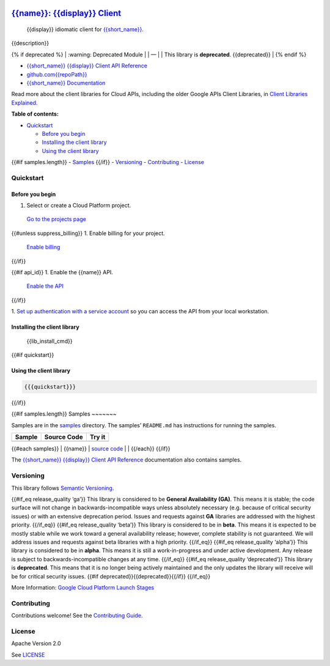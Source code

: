 .. image:: https://avatars2.githubusercontent.com/u/2810941?v=3&s=96
   :height: 96px
   :width: 96px
   :alt: Google Cloud Platform logo
   :align: right

`{{name}}: {{display}} Client <https://github.com{{repoPath}}>`__
=========================================================================

|release level| |CircleCI| |AppVeyor| |codecov|

    {{display}} idiomatic client for
    `{{short_name}} <{{docs_url}}>`__.

{{description}}

{% if deprecated %} 
\| :warning: Deprecated Module \| 
\| — \| 
\| This library is **deprecated**. {{deprecated}} \| 
{% endif %}

-  `{{short_name}} {{display}} Client API Reference <{{client_reference_url}}>`__
-  `github.com{{repoPath}} <https://github.com{{repoPath}}>`__
-  `{{short_name}} Documentation <{{docs_url}}>`__

Read more about the client libraries for Cloud APIs, including the older
Google APIs Client Libraries, in `Client Libraries
Explained <https://cloud.google.com/apis/docs/client-libraries-explained>`__.

**Table of contents:**

-  `Quickstart <#quickstart>`__

   -  `Before you begin <#before-you-begin>`__
   -  `Installing the client library <#installing-the-client-library>`__
   -  `Using the client library <#using-the-client-library>`__ 

{{#if samples.length}}
-  `Samples <#samples>`__ 
{{/if}}
-  `Versioning <#versioning>`__
-  `Contributing <#contributing>`__
-  `License <#license>`__

Quickstart
----------

Before you begin
~~~~~~~~~~~~~~~~

1. Select or create a Cloud Platform project.

  `Go to the projects page`_

{{#unless suppress_billing}}
1. Enable billing for your project.

  `Enable billing`_
{{/if}}

{{#if api_id}}
1. Enable the {{name}} API.

  `Enable the API`_
{{/if}}

1. `Set up authentication with a service account`_ so you
can access the API from your local workstation.

.. _Go to the projects page: https://console.cloud.google.com/project
.. _Enable billing: https://support.google.com/cloud/answer/6293499#enable-billing
.. _Enable the API: https://console.cloud.google.com/flows/enableapi?apiid={{api_id}}
.. _Set up authentication with a service account: https://cloud.google.com/docs/authentication/getting-started


Installing the client library
~~~~~~~~~~~~~~~~~~~~~~~~~~~~~

    {{lib_install_cmd}}

{{#if quickstart}}

Using the client library
~~~~~~~~~~~~~~~~~~~~~~~~

.. code:: {{syntax_highlighting_ext}}

  {{{quickstart}}}
{{/if}}

{{#if samples.length}}
Samples
~~~~~~~

Samples are in the `samples\ <https://github.com{{repoPath}}/tree/master/samples>`_
directory. The samples’ ``README.md`` has instructions for running the
samples.

+--------+-------------+--------+
| Sample | Source Code | Try it |
+========+=============+========+
+--------+-------------+--------+

{{#each samples}} \| {{name}} \| `source
code <https://github.com{{../repoPath}}/blob/master/samples/{{file}}>`__
\| |Open in Cloud Shell| \| {{/each}} {{/if}}

The `{{short_name}} {{display}} Client API
Reference <{{client_reference_url}}>`__ documentation also
contains samples.

Versioning
----------

This library follows `Semantic Versioning <http://semver.org/>`__.

{{#if_eq release_quality ‘ga’}} This library is considered to be
**General Availability (GA)**. This means it is stable; the code surface
will not change in backwards-incompatible ways unless absolutely
necessary (e.g. because of critical security issues) or with an
extensive deprecation period. Issues and requests against **GA**
libraries are addressed with the highest priority. {{/if_eq}} {{#if_eq
release_quality ‘beta’}} This library is considered to be in **beta**.
This means it is expected to be mostly stable while we work toward a
general availability release; however, complete stability is not
guaranteed. We will address issues and requests against beta libraries
with a high priority. {{/if_eq}} {{#if_eq release_quality ‘alpha’}} This
library is considered to be in **alpha**. This means it is still a
work-in-progress and under active development. Any release is subject to
backwards-incompatible changes at any time. {{/if_eq}} {{#if_eq
release_quality ‘deprecated’}} This library is **deprecated**. This
means that it is no longer being actively maintained and the only
updates the library will receive will be for critical security issues.
{{#if deprecated}}{{deprecated}}{{/if}} {{/if_eq}}

More Information: `Google Cloud Platform Launch
Stages <https://cloud.google.com/terms/launch-stages>`__

Contributing
------------

Contributions welcome! See the `Contributing
Guide <https://github.com{{repoPath}}/blob/master/.github/CONTRIBUTING.md>`__.

License
-------

Apache Version 2.0

See
`LICENSE <https://github.com{{repoPath}}/blob/master/LICENSE>`__


.. |release level| image:: https://img.shields.io/badge/release%20level-general%20availability%20%28GA%29-brightgreen.svg?style=flat
   :target: https://cloud.google.com/terms/launch-stages
.. |CircleCI| image:: https://img.shields.io/circleci/project/github{{repoPath}}.svg?style=flat
   :target: https://circleci.com/gh{{repoPath}}
.. |AppVeyor| image:: https://ci.appveyor.com/api/projects/status/github{{repoPath}}?branch=master&svg=true
   :target: https://ci.appveyor.com/project{{repoPath}}
.. |codecov| image:: https://img.shields.io/codecov/c/github{{repoPath}}/master.svg?style=flat
   :target: https://codecov.io/gh{{repoPath}}
.. |Open in Cloud Shell| image:: http://gstatic.com/cloudssh/images/open-btn.png
   :target: https://console.cloud.google.com/cloudshell/open?git_repo=https://github.com{{../repoPath}}&page=editor&open_in_editor=samples/{{file}},samples/README.md
